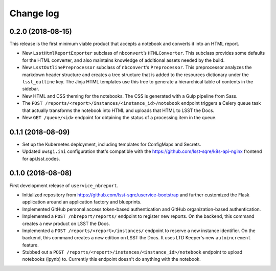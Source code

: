 ##########
Change log
##########

0.2.0 (2018-08-15)
==================

This release is the first minimum viable product that accepts a notebook and converts it into an HTML report.

- New ``LsstHtmlReportExporter`` subclass of ``nbconvert``\ ’s ``HTMLConverter``.
  This subclass provides some defaults for the HTML converter, and also maintains knowledge of additional assets needed by the build.

- New ``LsstOutlinePreprocessor`` subclass of ``nbconvert``\ ’s ``Preprocessor``.
  This preprocessor analyzes the markdown header structure and creates a tree structure that is added to the resources dictionary under the ``lsst_outline`` key.
  The Jinja HTML templates use this tree to generate a hierarchical table of contents in the sidebar.

- New HTML and CSS theming for the notebooks.
  The CSS is generated with a Gulp pipeline from Sass.

- The ``POST /reports/<report>/instances/<instance_id>/notebook`` endpoint triggers a Celery queue task that actually transforms the notebook into HTML and uploads that HTML to LSST the Docs.

- New ``GET /queue/<id>`` endpoint for obtaining the status of a processing item in the queue.

0.1.1 (2018-08-09)
==================

- Set up the Kubernetes deployment, including templates for ConfigMaps and Secrets.

- Updated ``uwsgi.ini`` configuration that's compatible with the https://github.com/lsst-sqre/k8s-api-nginx frontend for api.lsst.codes.

0.1.0 (2018-08-08)
==================

First development release of ``uservice_nbreport``.

- Initialized repository from https://github.com/lsst-sqre/uservice-bootstrap and further customized the Flask application around an application factory and blueprints.

- Implemented GitHub personal access token-based authentication and GitHub organization-based authentication.

- Implemented a ``POST /nbreport/reports/`` endpoint to register new reports.
  On the backend, this command creates a new product on LSST the Docs.

- Implemented a ``POST /reports/<report>/instances/`` endpoint to reserve a new instance identifier.
  On the backend, this command creates a new edition on LSST the Docs.
  It uses LTD Keeper's new ``autoincrement`` feature.

- Stubbed out a ``POST /reports/<report>/instances/<instance_id>/notebook`` endpoint to upload notebooks (ipynb) to.
  Currently this endpoint doesn't do anything with the notebook.
